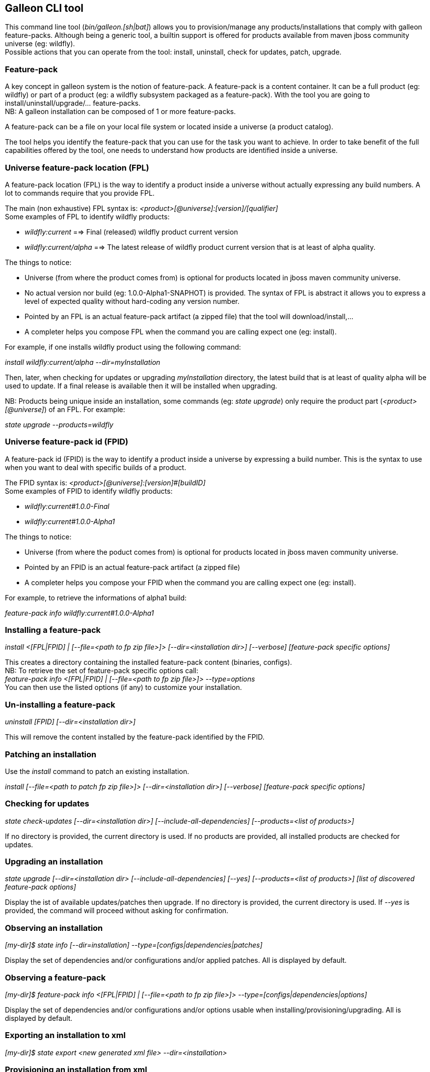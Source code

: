 ## Galleon CLI tool
This command line tool (_bin/galleon.[sh|bat]_) allows you to provision/manage any products/installations that comply with galleon feature-packs.
Although being a generic tool, a builtin support is offered for products available from maven jboss community universe (eg: wildfly). +
Possible actions that you can operate from the tool: install, uninstall, check for updates, patch, upgrade.

### Feature-pack
A key concept in galleon system is the notion of feature-pack. A feature-pack is a content container. It can be a full product (eg: wildfly) 
or part of a product (eg: a wildfly subsystem packaged as a feature-pack). With the tool you are going to install/uninstall/upgrade/... feature-packs. +
NB: A galleon installation can be composed of 1 or more feature-packs.

A feature-pack can be a file on your local file system or located inside a universe (a product catalog).

The tool helps you identify the feature-pack that you can use for the task you want to achieve. In order to take benefit of the full capabilities
offered by the tool, one needs to understand how products are identified inside a universe.

### Universe feature-pack location (FPL)
A feature-pack location (FPL) is the way to identify a product inside a universe without actually expressing any build numbers. 
A lot to commands require that you provide FPL. 

The main (non exhaustive) FPL syntax is: _<product>[@universe]:[version]/[qualifier]_ +
Some examples of FPL to identify wildfly products:

* _wildfly:current_ ==> Final (released) wildfly product current version
* _wildfly:current/alpha_ ==> The latest release of wildfly product current version that is at least of alpha quality.

The things to notice:

* Universe (from where the product comes from) is optional for products located in jboss maven community universe.
* No actual version nor build (eg: 1.0.0-Alpha1-SNAPHOT) is provided. The syntax of FPL is abstract it allows you to express a level of expected quality without
hard-coding any version number.
* Pointed by an FPL is an actual feature-pack artifact (a zipped file) that the tool will download/install,...
* A completer helps you compose FPL when the command you are calling expect one (eg: install).
 
For example, if one installs wildfly product using the following command:

_install wildfly:current/alpha --dir=myInstallation_ 

Then, later, when checking for updates or upgrading _myInstallation_ directory, 
the latest build that is at least of quality alpha will be used to update. 
If a final release is available then it will be installed when upgrading.

NB: Products being unique inside an installation, some commands (eg: _state upgrade_) 
only require the product part (_<product>[@universe]_) of an FPL. For example:

_state upgrade --products=wildfly_

### Universe feature-pack id (FPID)
A feature-pack id (FPID) is the way to identify a product inside a universe by expressing a build number. 
This is the syntax to use when you want to deal with specific builds of a product.

The FPID syntax is: _<product>[@universe]:[version]#[buildID]_ +
Some examples of FPID to identify wildfly products:

* _wildfly:current#1.0.0-Final_
* _wildfly:current#1.0.0-Alpha1_

The things to notice:

* Universe (from where the poduct comes from) is optional for products located in jboss maven community universe.
* Pointed by an FPID is an actual feature-pack artifact (a zipped file)
* A completer helps you compose your FPID when the command you are calling expect one (eg: install).
 
For example, to retrieve the informations of alpha1 build:

_feature-pack info wildfly:current#1.0.0-Alpha1_ 


### Installing a feature-pack

_install <[FPL|FPID] | [--file=<path to fp zip file>]> [--dir=<installation dir>] [--verbose] [feature-pack specific options]_

This creates a directory containing the installed feature-pack content (binaries, configs). +
NB: To retrieve the set of feature-pack specific options call: +
_feature-pack info <[FPL|FPID] | [--file=<path to fp zip file>]> --type=options_ +
You can then use the listed options (if any) to customize your installation.

### Un-installing a feature-pack

_uninstall [FPID] [--dir=<installation dir>]_

This will remove the content installed by the feature-pack identified by the FPID.

### Patching an installation

Use the _install_ command to patch an existing installation.

_install [--file=<path to patch fp zip file>]> [--dir=<installation dir>] [--verbose] [feature-pack specific options]_

### Checking for updates

_state check-updates [--dir=<installation dir>] [--include-all-dependencies] [--products=<list of products>]_

If no directory is provided, the current directory is used. If no products are provided, all installed products are checked for updates.

### Upgrading an installation

_state upgrade [--dir=<installation dir> [--include-all-dependencies] [--yes] [--products=<list of products>] [list of discovered feature-pack options]_

Display the ist of available updates/patches then upgrade. If no directory is provided, the current directory is used. 
If _--yes_ is provided, the command will proceed without asking for confirmation.

### Observing an installation

_[my-dir]$ state info [--dir=installation] --type=[configs|dependencies|patches]_

Display the set of dependencies and/or configurations and/or applied patches. All is displayed by default.

### Observing a feature-pack

_[my-dir]$ feature-pack info <[FPL|FPID] | [--file=<path to fp zip file>]> --type=[configs|dependencies|options]_

Display the set of dependencies and/or configurations and/or options usable when installing/provisioning/upgrading. All is displayed by default.

### Exporting an installation to xml

_[my-dir]$ state export <new generated xml file> --dir=<installation>_

###  Provisioning an installation from xml

_[my-dir]$ state provision <xml file> --dir=<target installation directory>_

### Exploring an installation or a feature-pack.

To explore an installation: +
_[my-dir]$ state explore --dir=installation_ +

To explore a feature-pack: +
_[my-dir]$ feature-pack explore <[FPL|FPID] | [--file=<path to fp zip file>]_ +

Once exploring, prompt, ls, cd and pwd commands are bound to the feature-pack (or installation) exposed file-system. +

_[/]$ ls +
configs +
feature-specs +
packages +
[/]$ state leave +
[my-dir]$_ +

The fs is composed of: +
/configs/final/<model>/<name>/<features> +
/feature-specs/<origin>/<feature-specs> +
/packages/<origin>/<packages> + 
Features and feature-specs are organized as a file system with containment. +
The set of available commands is limited when in “navigation mode”. 
Only “cd, ls, pwd and state info|leave” are available. Use state leave to exit this mode.

TIP: Use ‘ls’ to visualize any item. Use ‘cd’ to navigate to a given node.

### Searching the current state

When exploring, editing or composing a new state, one can search the packages and features.

_[/]$search [--query=<some text> | --package=<package name>]_

When searching with _--query_ all packages and features are looked-up for a match. If packages are matched, the features
that depend directly or indirectly on these packages will be shown in the result.

When searching with _--package_, the package completer can be used. The features that depend directly or 
indirectly on this package will be shown in the result.

### Creating a new state (or editing an existing state from an installation or provisioning XML file)

This allow to start from an empty installation or re-use an installation and iteratively add/suppress content. +

_[my-dir]$ state new  | state edit <path to installation | path to provisioning XML file> +
[/]$ <TAB> +
cd feature-pack ls pwd state +
[/]$ ls +
configs +
dependencies +
feature-specs +
packages_

The filesystem is similar to explore, with the addition of dependencies that contains full content of all added feature-packs. 

NB: Each action as the effect to build a runtime with the current state. The filesystem reflects the current state.

NB: Each action applied to a state in edition can be undone: _undo_. Use _state leave_ to exit the composition mode.

NB: The set of exposed commands by completer is dynamic and is adjusted according to the current state.

### Managing universes
A universe can be added/removed to/from an existing installation or to a new/edited state. +
NB: In order to add/remove a universe to/from an installation you must first _cd_ in the directory of the installation. +
 
Add a named or default (without using the --name option) universe to the current provisioning state or installation. +
_[/]$ universe add [--name=<universe name>] --factory=<universe factory> --location=<universe location>_

Remove a named or default (without using the --name option) universe from the current provisioning state or installation. + 
_[/]$ universe remove [--name=<universe name>]_

### Listing products of universes

_[/]$ universe list_ + 

This command lists all the products and available builds present in all the installed universes.

You can search for products that match a given pattern using _--product=<pattern>_. +
For example: +
_[/]$ universe list --product=wildfly*_

### Exporting or provisioning the current state

At any time, one can export the provisioning XML file or directly provision from the current state:

_[/]$ state export <path to generated xml file> | state provision <dir of new installation>_

TIP: Use state export to validate that what you get in the XML is in sync with the expose state. In case you find something wrong, shout to me ;-)!

TIP: Exporting a state without any XML target file will display the XML content in the CLI console.

TIP: The command state info can be used to get high level information.

### Adding a feature-pack

_[/]$ fp add <FPL|FPID> [--default-configs-inherit] [--packages-inherit]_ +

By default nothing is inherited. Once at least one feature-pack has been added, configurations or packages can be handled. 

NB: A runtime based on the added full feature-pack is built in order to retrieve dependencies content and some completion content. This structure is cached for re-use.

### Removing a feature-pack

_[/]$ fp remove <FPL|FPID>_

### Including a default configuration

_[/]$ config include <model>/<name> [--origin=<fp origin>]_

Origin is optional, by default will be included from all fp that expose it.

### Removing an included default configuration

_[/]$ config remove-included <model>/<name> [--origin=<fp origin>]_

The completer only proposes the set of configurations that have been previously included. Same for fp.
Origin is optional, by default will be remove from all fp that include it.


### Excluding a default configuration

_[/]$ config exclude <model>/<name> [--origin=<fp origin>]_

Origin is optional, by default will be excluded from all fp that expose it.

### Removing an excluded default configuration

_[/]$ config remove-excluded <model>/<name> [--origin=<fp origin>]_

The completer only proposes the set of configurations that have been previously excluded. Same for fp.
Origin is optional, by default will be remove from all fp that exclude it.


### Reseting a configuration

_[/]$ config reset <model>/<name>_

The custom content of this configuration is removed.

NB: This has no effect on included/excluded configurations.

### Including a default package

_[/]$ packages include <fp origin>/<package name>_

### Removing an included default package

_[/]$ packages remove-included <package name> [--origin=<fp origin>]_

The completer only proposes the set of packages that have been previously included.
The origin is optional, the package will be removed from all fp that exclude it.

### Excluding a default package

_[/]$ packages exclude <fp origin>/<package name>_

### Removing an excluded default package

_[/]$ packages remove-excluded <package name> [--origin=<fp origin>]_

The completer only proposes the set of packages that have been previously excluded.
The origin is optional, the package will be removed from all fp that exclude it.

### Adding a new feature

_[/]$ feature add <config model/name> <path to feature-spec>  <dynamic set of feature param=<value>>_

For example: +
_feature add standalone/standalone.xml org.wildfly.core:wildfly-core-galleon-pack/interface --interface=toto --inet-address=127.0.0.1_

NB: All parameters are exposed as command option.
 
NB: All parameters that are not nillable and have no default values are required. The command being aborted if there are missing required parameters. 

NB: If the parameter is not present, its default value is injected when creating the feature.

NB: The current location (thanks to cd) is not yet taken into account when completing/adding the feature. That is a TODO.

NB: A feature with the same feature-id can’t exist. A single feature with the given feature-id per config.

### Removing a feature
_[/]$ feature remove <full path to feature inside a configuration>_

For example: +
_feature remove standalone/standalone.xml/interface/toto_




